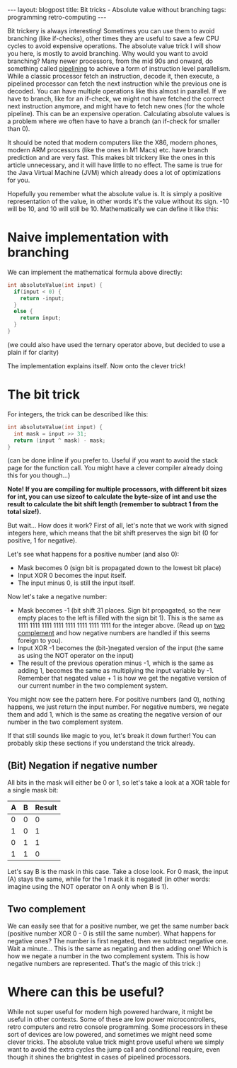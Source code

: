 #+OPTIONS: toc:nil num:nil
#+STARTUP: showall indent
#+STARTUP: hidestars
#+BEGIN_EXPORT html
---
layout: blogpost
title: Bit tricks - Absolute value without branching
tags: programming retro-computing
---
#+END_EXPORT

Bit trickery is always interesting! Sometimes you can use them to avoid branching (like if-checks), other times they are useful to save a few CPU cycles to avoid expensive operations. The absolute value trick I will show you here, is mostly to avoid branching. Why would you want to avoid branching? Many newer processors, from the mid 90s and onward, do something called [[https://en.wikipedia.org/wiki/Instruction_pipelining][pipelining]] to achieve a form of instruction level parallelism. While a classic processor fetch an instruction, decode it, then execute, a pipelined processor can fetch the next instruction while the previous one is decoded. You can have multiple operations like this almost in parallel. If we have to branch, like for an if-check, we might not have fetched the correct next instruction anymore, and might have to fetch new ones (for the whole pipeline). This can be an expensive operation. Calculating absolute values is a problem where we often have to have a branch (an if-check for smaller than 0).


It should be noted that modern computers like the X86, modern phones, modern ARM processors (like the ones in M1 Macs) etc. have branch prediction and are very fast. This makes bit trickery like the ones in this article unnecessary, and it will have little to no effect. The same is true for the Java Virtual Machine (JVM) which already does a lot of optimizations for you.



Hopefully you remember what the absolute value is. It is simply a positive representation of the value, in other words it's the value without its sign. -10 will be 10, and 10 will still be 10. Mathematically we can define it like this:

\begin{equation}
|x| = \begin{cases}
  x & \text{if } x \geq 0  \\
  -x & \text{if } x < 0
\end{cases}
\end{equation}


* Naive implementation with branching
We can implement the mathematical formula above directly:
#+BEGIN_SRC c
  int absoluteValue(int input) {
    if(input < 0) {
      return -input;
    }
    else {
      return input;
    }
  }
#+END_SRC
(we could also have used the ternary operator above, but decided to use a plain if for clarity)


The implementation explains itself. Now onto the clever trick!


* The bit trick
For integers, the trick can be described like this: 
#+BEGIN_SRC c
  int absoluteValue(int input) {
    int mask = input >> 31;
    return (input ^ mask) - mask;
  }
#+END_SRC
(can be done inline if you prefer to. Useful if you want to avoid the stack page for the function call. You might have a clever compiler already doing this for you though...)


*Note! If you are compiling for multiple processors, with different bit sizes for int, you can use sizeof to calculate the byte-size of int and use the result to calculate the bit shift length (remember to subtract 1 from the total size!).*


But wait... How does it work? First of all, let's note that we work with signed integers here, which means that the bit shift preserves the sign bit (0 for positive, 1 for negative). 


Let's see what happens for a positive number (and also 0):
- Mask becomes 0 (sign bit is propagated down to the lowest bit place)
- Input XOR 0 becomes the input itself.
- The input minus 0, is still the input itself.

  
Now let's take a negative number:
- Mask becomes -1 (bit shift 31 places. Sign bit propagated, so the new empty places to the left is filled with the sign bit 1). This is the same as 1111 1111 1111 1111 1111 1111 1111 1111 for the integer above. (Read up on [[https://en.wikipedia.org/wiki/Two%27s_complement][two complement]] and how negative numbers are handled if this seems foreign to you).
- Input XOR -1 becomes the (bit-)negated version of the input (the same as using the NOT operator on the input)
- The result of the previous operation minus -1, which is the same as adding 1, becomes the same as multiplying the input variable by -1. Remember that negated value + 1 is how we get the negative version of our current number in the two complement system.


You might now see the pattern here. For positive numbers (and 0), nothing happens, we just return the input number. For negative numbers, we negate them and add 1, which is the same as creating the negative version of our number in the two complement system.


If that still sounds like magic to you, let's break it down further! You can probably skip these sections if you understand the trick already. 


** (Bit) Negation if negative number
All bits in the mask will either be 0 or 1, so let's take a look at a XOR table for a single mask bit:
#+ATTR_HTML: :border 2 :rules all :frame border :align center :class blogpost-table
| A | B | Result |
|---+---+--------|
| 0 | 0 |      0 |
| 1 | 0 |      1 |
| 0 | 1 |      1 |
| 1 | 1 |      0 |

Let's say B is the mask in this case. Take a close look. For 0 mask, the input (A) stays the same, while for the 1 mask it is negated! (in other words: imagine using the NOT operator on A only when B is 1). 


** Two complement 
We can easily see that for a positive number, we get the same number back (positive number XOR 0 - 0 is still the same number). What happens for negative ones? The number is first negated, then we subtract negative one. Wait a minute... This is the same as negating and then adding one! Which is how we negate a number in the two complement system. This is how negative numbers are represented. That's the magic of this trick :)


* Where can this be useful?
While not super useful for modern high powered hardware, it might be useful in other contexts. Some of these are low power microcontrollers, retro computers and retro console programming. Some processors in these sort of devices are low powered, and sometimes we might need some clever tricks. The absolute value trick might prove useful where we simply want to avoid the extra cycles the jump call and conditional require, even though it shines the brightest in cases of pipelined processors. 
